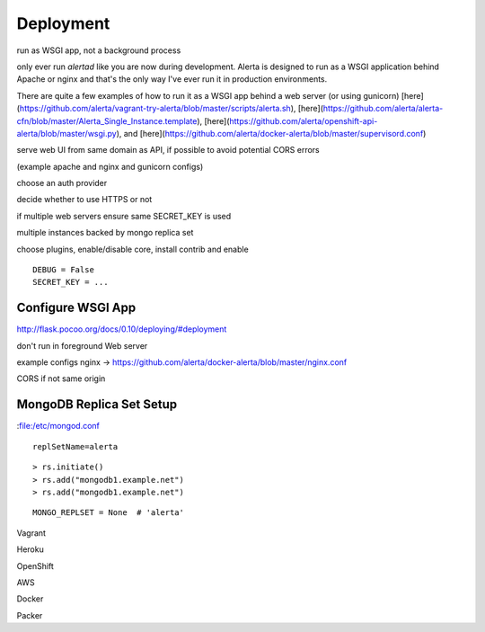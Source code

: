 

Deployment
----------

run as WSGI app, not a background process

.. _flask deployment: http://flask.pocoo.org/docs/0.10/deploying/#deployment

only ever run `alertad` like you are now during development. Alerta is designed to run as a WSGI application behind Apache or nginx and that's the only way I've ever run it in production environments.

There are quite a few examples of how to run it as a WSGI app behind a web server (or using gunicorn) [here](https://github.com/alerta/vagrant-try-alerta/blob/master/scripts/alerta.sh), [here](https://github.com/alerta/alerta-cfn/blob/master/Alerta_Single_Instance.template), [here](https://github.com/alerta/openshift-api-alerta/blob/master/wsgi.py), and [here](https://github.com/alerta/docker-alerta/blob/master/supervisord.conf)

.. _reverse proxy:

serve web UI from same domain as API, if possible to avoid potential CORS errors

(example apache and nginx and gunicorn configs)

choose an auth provider

decide whether to use HTTPS or not

if multiple web servers ensure same SECRET_KEY is used

multiple instances backed by mongo replica set


choose plugins, enable/disable core, install contrib and enable

::

    DEBUG = False
    SECRET_KEY = ...

Configure WSGI App
~~~~~~~~~~~~~~~~~~

http://flask.pocoo.org/docs/0.10/deploying/#deployment


don't run in foreground
Web server


example configs
nginx -> https://github.com/alerta/docker-alerta/blob/master/nginx.conf

CORS if not same origin

.. _deploy replicaset:

MongoDB Replica Set Setup
~~~~~~~~~~~~~~~~~~~~~~~~~

:file:/etc/mongod.conf

::

    replSetName=alerta
::

    > rs.initiate()
    > rs.add("mongodb1.example.net")
    > rs.add("mongodb1.example.net")


.. _MongoDB_Replica: http://docs.mongodb.org/manual/tutorial/deploy-replica-set/

::

    MONGO_REPLSET = None  # 'alerta'




Vagrant

Heroku

OpenShift

AWS

Docker

Packer
